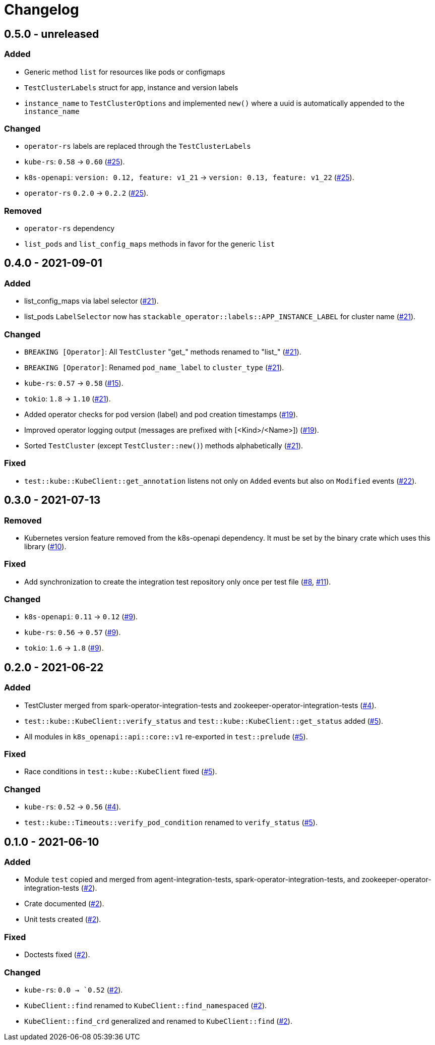 = Changelog

== 0.5.0 - unreleased

:25: https://github.com/stackabletech/integration-test-commons/pull/25[#25]

### Added
- Generic method `list` for resources like pods or configmaps
- `TestClusterLabels` struct for app, instance and version labels
- `instance_name` to `TestClusterOptions` and implemented `new()` where a uuid is automatically appended to the `instance_name`

### Changed

- `operator-rs` labels are replaced through the `TestClusterLabels`
- `kube-rs`: `0.58` → `0.60` ({25}).
- `k8s-openapi`: `version: 0.12, feature: v1_21` → `version: 0.13, feature: v1_22` ({25}).
- `operator-rs` `0.2.0` → `0.2.2` ({25}).

### Removed
- `operator-rs` dependency
- `list_pods` and `list_config_maps` methods in favor for the generic `list`

== 0.4.0 - 2021-09-01

:15: https://github.com/stackabletech/integration-test-commons/pull/15[#15]
:19: https://github.com/stackabletech/integration-test-commons/pull/19[#19]
:21: https://github.com/stackabletech/integration-test-commons/pull/21[#21]
:22: https://github.com/stackabletech/integration-test-commons/pull/22[#22]

=== Added
* list_config_maps via label selector ({21}).
* list_pods `LabelSelector` now has `stackable_operator::labels::APP_INSTANCE_LABEL` for cluster name ({21}).

=== Changed
* `BREAKING [Operator]`: All `TestCluster` "get_" methods renamed to "list_" ({21}).
* `BREAKING [Operator]`: Renamed `pod_name_label` to `cluster_type` ({21}).
* `kube-rs`: `0.57` → `0.58` ({15}).
* `tokio`: `1.8` → `1.10` ({21}).
* Added operator checks for pod version (label) and pod creation timestamps ({19}).
* Improved operator logging output (messages are prefixed with [<Kind>/<Name>]) ({19}).
* Sorted `TestCluster` (except `TestCluster::new()`) methods alphabetically ({21}).

=== Fixed
* `test::kube::KubeClient::get_annotation` listens not only on `Added`
  events but also on `Modified` events ({22}).

== 0.3.0 - 2021-07-13

:8: https://github.com/stackabletech/integration-test-commons/pull/8[#8]
:9: https://github.com/stackabletech/integration-test-commons/pull/9[#9]
:10: https://github.com/stackabletech/integration-test-commons/pull/10[#10]
:11: https://github.com/stackabletech/integration-test-commons/pull/11[#11]

=== Removed
* Kubernetes version feature removed from the k8s-openapi dependency. It
  must be set by the binary crate which uses this library ({10}).

=== Fixed
* Add synchronization to create the integration test repository only once per test file ({8}, {11}).

=== Changed
* `k8s-openapi`: `0.11` → `0.12` ({9}).
* `kube-rs`: `0.56` → `0.57` ({9}).
* `tokio`: `1.6` → `1.8` ({9}).

== 0.2.0 - 2021-06-22

:4: https://github.com/stackabletech/integration-test-commons/pull/4[#4]
:5: https://github.com/stackabletech/integration-test-commons/pull/5[#5]

=== Added
* TestCluster merged from spark-operator-integration-tests and zookeeper-operator-integration-tests ({4}).
* `test::kube::KubeClient::verify_status` and `test::kube::KubeClient::get_status` added ({5}).
* All modules in `k8s_openapi::api::core::v1` re-exported in `test::prelude` ({5}).

=== Fixed
* Race conditions in `test::kube::KubeClient` fixed ({5}).

=== Changed
* `kube-rs`: `0.52` → `0.56` ({4}).
* `test::kube::Timeouts::verify_pod_condition` renamed to `verify_status` ({5}).


== 0.1.0 - 2021-06-10

:2: https://github.com/stackabletech/integration-test-commons/pull/2[#2]

=== Added
* Module `test` copied and merged from agent-integration-tests, spark-operator-integration-tests, and zookeeper-operator-integration-tests ({2}).
* Crate documented ({2}).
* Unit tests created ({2}).

=== Fixed
* Doctests fixed ({2}).

=== Changed
* `kube-rs`: `0.0 → `0.52` ({2}).
* `KubeClient::find` renamed to `KubeClient::find_namespaced` ({2}).
* `KubeClient::find_crd` generalized and renamed to `KubeClient::find` ({2}).
